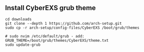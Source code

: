 ** Install CyberEXS grub theme 
#+begin_src shell
cd downloads
git clone --depth 1 https://github.com/arch-setup.git
sudo cp -r arch-setup/config-files/CyberEXS /boot/grub/themes

# sudo nvim /etc/default/grub - add:
GRUB_THEME=/boot/grub/themes/CyberEXS/theme.txt
sudo update-grub
#+end_src
